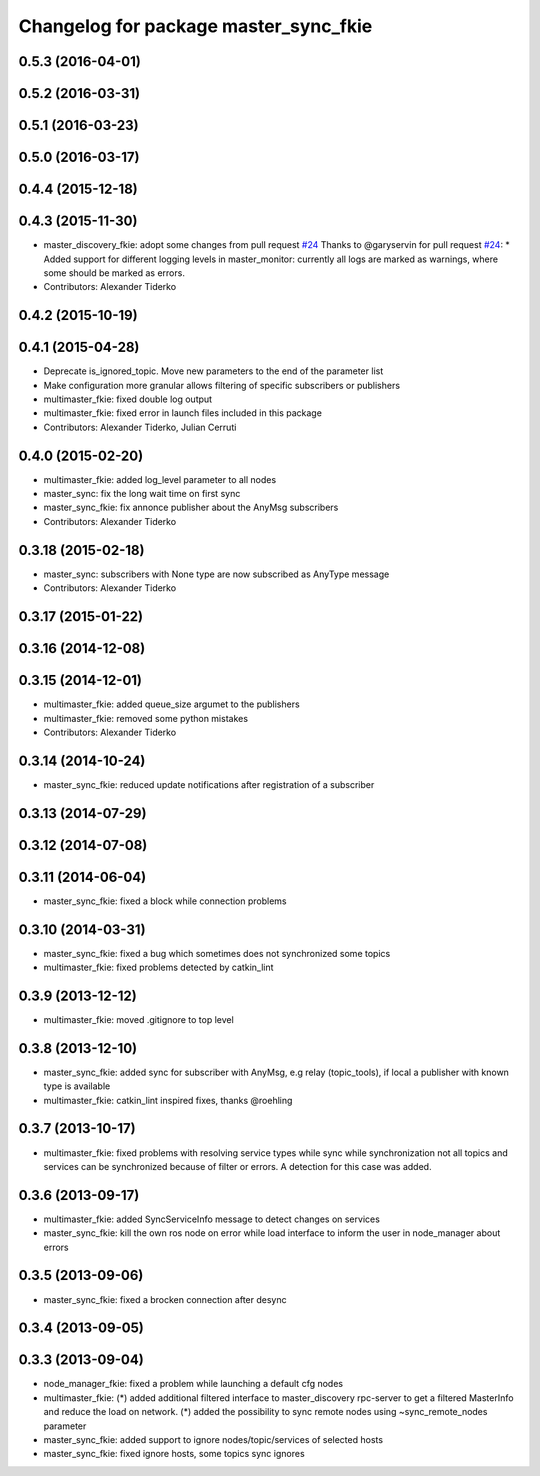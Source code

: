 ^^^^^^^^^^^^^^^^^^^^^^^^^^^^^^^^^^^^^^
Changelog for package master_sync_fkie
^^^^^^^^^^^^^^^^^^^^^^^^^^^^^^^^^^^^^^

0.5.3 (2016-04-01)
------------------

0.5.2 (2016-03-31)
------------------

0.5.1 (2016-03-23)
------------------

0.5.0 (2016-03-17)
------------------

0.4.4 (2015-12-18)
------------------

0.4.3 (2015-11-30)
------------------
* master_discovery_fkie: adopt some changes from pull request `#24 <https://github.com/fkie/multimaster_fkie/issues/24>`_
  Thanks to @garyservin for pull request `#24 <https://github.com/fkie/multimaster_fkie/issues/24>`_:
  * Added support for different logging levels in master_monitor:
  currently all logs are marked as warnings, where some should be marked
  as errors.
* Contributors: Alexander Tiderko

0.4.2 (2015-10-19)
------------------

0.4.1 (2015-04-28)
------------------
* Deprecate is_ignored_topic. Move new parameters to the end of the parameter list
* Make configuration more granular
  allows filtering of specific subscribers or publishers
* multimaster_fkie: fixed double log output
* multimaster_fkie: fixed error in launch files included in this package
* Contributors: Alexander Tiderko, Julian Cerruti

0.4.0 (2015-02-20)
------------------
* multimaster_fkie: added log_level parameter to all nodes
* master_sync: fix the long wait time on first sync
* master_sync_fkie: fix annonce publisher about the AnyMsg subscribers
* Contributors: Alexander Tiderko

0.3.18 (2015-02-18)
-------------------
* master_sync: subscribers with None type are now subscribed as AnyType message
* Contributors: Alexander Tiderko

0.3.17 (2015-01-22)
-------------------

0.3.16 (2014-12-08)
-------------------

0.3.15 (2014-12-01)
-------------------
* multimaster_fkie: added queue_size argumet to the publishers
* multimaster_fkie: removed some python mistakes
* Contributors: Alexander Tiderko

0.3.14 (2014-10-24)
-------------------
* master_sync_fkie: reduced update notifications after registration of a subscriber

0.3.13 (2014-07-29)
-------------------

0.3.12 (2014-07-08)
-------------------

0.3.11 (2014-06-04)
-------------------
* master_sync_fkie: fixed a block while connection problems

0.3.10 (2014-03-31)
-------------------
* master_sync_fkie: fixed a bug which sometimes does not synchronized some topics
* multimaster_fkie: fixed problems detected by catkin_lint

0.3.9 (2013-12-12)
------------------
* multimaster_fkie: moved .gitignore to top level

0.3.8 (2013-12-10)
------------------
* master_sync_fkie: added sync for subscriber with AnyMsg, e.g relay (topic_tools), if local a publisher with known type is available
* multimaster_fkie: catkin_lint inspired fixes, thanks @roehling

0.3.7 (2013-10-17)
------------------
* multimaster_fkie: fixed problems with resolving service types while sync
  while synchronization not all topics and services can be synchronized
  because of filter or errors. A detection for this case was added.

0.3.6 (2013-09-17)
------------------
* multimaster_fkie: added SyncServiceInfo message to detect changes on services
* master_sync_fkie: kill the own ros node on error while load interface to inform the user in node_manager about errors

0.3.5 (2013-09-06)
------------------
* master_sync_fkie: fixed a brocken connection after desync

0.3.4 (2013-09-05)
------------------

0.3.3 (2013-09-04)
------------------
* node_manager_fkie: fixed a problem while launching a default cfg nodes
* multimaster_fkie: (*) added additional filtered interface to master_discovery rpc-server to get a filtered MasterInfo and reduce the load on network.
  (*) added the possibility to sync remote nodes using ~sync_remote_nodes parameter
* master_sync_fkie: added support to ignore nodes/topic/services of selected hosts
* master_sync_fkie: fixed ignore hosts, some topics sync ignores
